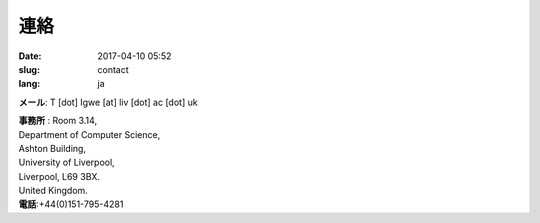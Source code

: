 連絡
####

:date: 2017-04-10 05:52
:slug: contact
:lang: ja

**メール**: T [dot] Igwe [at] liv [dot] ac [dot] uk 


| **事務所** : Room 3.14,
| Department of Computer Science,
| Ashton Building,
| University of Liverpool, 
| Liverpool, L69 3BX. 
| United Kingdom. 
| **電話**:+44(0)151-795-4281
